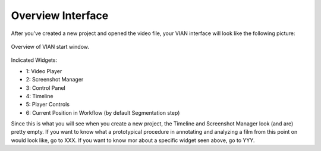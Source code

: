 ==================
Overview Interface
==================

After you've created a new project and opened the video file, your VIAN interface will look like the following picture:

.. figure:: VIAN_Interface_2.png
   :scale: 70 %
   :align: center
   :alt: map to buried treasure

   Overview of VIAN start window.

Indicated Widgets:

- 1: Video Player
- 2: Screenshot Manager
- 3: Control Panel
- 4: Timeline
- 5: Player Controls
- 6: Current Position in Workflow (by default Segmentation step)

Since this is what you will see when you create a new project, the Timeline and Screenshot Manager look (and are) pretty empty. If you want to know what a prototypical procedure in annotating and analyzing a film from this point on would look like, go to XXX. If you want to know mor about a specific widget seen above, go to YYY.
